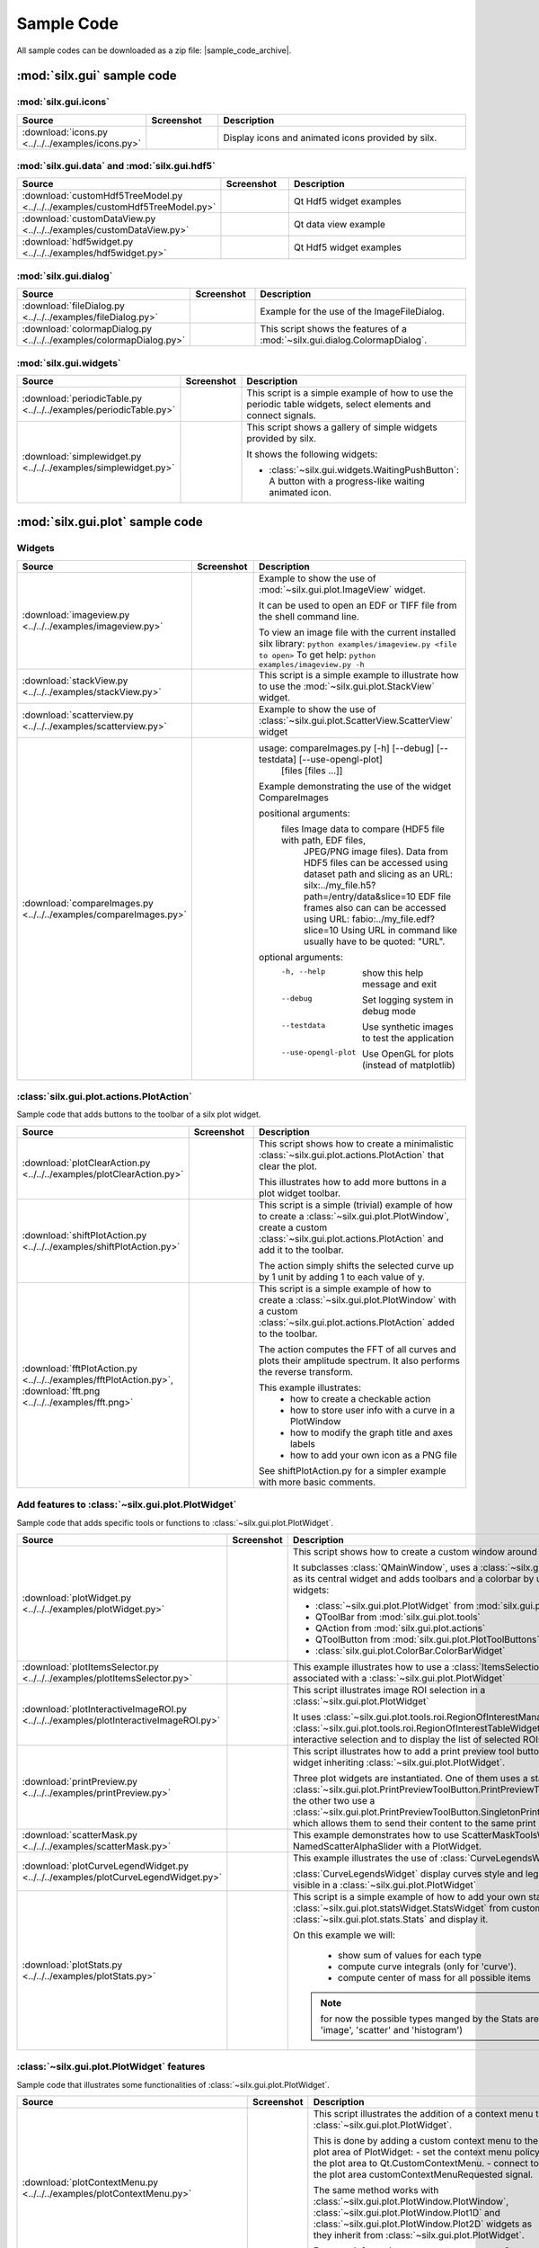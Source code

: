 .. _sample-code:

Sample Code
===========

All sample codes can be downloaded as a zip file: |sample_code_archive|.

.. |sample_code_archive| archive:: ../../../examples/
   :filename: silx_examples.zip
   :basedir: silx_examples
   :filter: *.py *.png

:mod:`silx.gui` sample code
+++++++++++++++++++++++++++

:mod:`silx.gui.icons`
.....................

.. list-table::
   :widths: 1 1 4
   :header-rows: 1

   * - Source
     - Screenshot
     - Description
   * - :download:`icons.py <../../../examples/icons.py>`
     - .. image:: img/icons.png
         :width: 150px
     - Display icons and animated icons provided by silx.

:mod:`silx.gui.data` and :mod:`silx.gui.hdf5`
.............................................

.. list-table::
   :widths: 1 1 4
   :header-rows: 1

   * - Source
     - Screenshot
     - Description
   * - :download:`customHdf5TreeModel.py <../../../examples/customHdf5TreeModel.py>`
     - .. image:: img/customHdf5TreeModel.png
         :width: 150px
     - Qt Hdf5 widget examples
   * - :download:`customDataView.py <../../../examples/customDataView.py>`
     - .. image:: img/customDataView.png
         :width: 150px
     - Qt data view example
   * - :download:`hdf5widget.py <../../../examples/hdf5widget.py>`
     - .. image:: img/hdf5widget.png
         :width: 150px
     - Qt Hdf5 widget examples

:mod:`silx.gui.dialog`
......................

.. list-table::
   :widths: 1 1 4
   :header-rows: 1

   * - Source
     - Screenshot
     - Description
   * - :download:`fileDialog.py <../../../examples/fileDialog.py>`
     - .. image:: img/fileDialog.png
         :width: 150px
     - Example for the use of the ImageFileDialog.
   * - :download:`colormapDialog.py <../../../examples/colormapDialog.py>`
     - .. image:: img/colormapDialog.png
         :width: 150px
     - This script shows the features of a :mod:`~silx.gui.dialog.ColormapDialog`.

:mod:`silx.gui.widgets`
.......................

.. list-table::
   :widths: 1 1 4
   :header-rows: 1

   * - Source
     - Screenshot
     - Description
   * - :download:`periodicTable.py <../../../examples/periodicTable.py>`
     - .. image:: img/periodicTable.png
         :width: 150px
         :align: center
     - This script is a simple example of how to use the periodic table widgets,
       select elements and connect signals.
   * - :download:`simplewidget.py <../../../examples/simplewidget.py>`
     - .. image:: img/simplewidget.png
         :width: 150px
     - This script shows a gallery of simple widgets provided by silx.

       It shows the following widgets:

       - :class:`~silx.gui.widgets.WaitingPushButton`:
         A button with a progress-like waiting animated icon.

:mod:`silx.gui.plot` sample code
++++++++++++++++++++++++++++++++

Widgets
.......

.. list-table::
   :widths: 1 1 4
   :header-rows: 1

   * - Source
     - Screenshot
     - Description
   * - :download:`imageview.py <../../../examples/imageview.py>`
     - .. image:: img/imageview.png
         :width: 150px
     - Example to show the use of :mod:`~silx.gui.plot.ImageView` widget.

       It can be used to open an EDF or TIFF file from the shell command line.

       To view an image file with the current installed silx library:
       ``python examples/imageview.py <file to open>``
       To get help:
       ``python examples/imageview.py -h``
   * - :download:`stackView.py <../../../examples/stackView.py>`
     - .. image:: img/stackView.png
         :width: 150px
     - This script is a simple example to illustrate how to use the
       :mod:`~silx.gui.plot.StackView` widget.
   * - :download:`scatterview.py <../../../examples/scatterview.py>`
     - .. image:: img/scatterview.png
         :width: 150px
     - Example to show the use of :class:`~silx.gui.plot.ScatterView.ScatterView` widget
   * - :download:`compareImages.py <../../../examples/compareImages.py>`
     - .. image:: img/compareImages.png
          :width: 150px
     - usage: compareImages.py [-h] [--debug] [--testdata] [--use-opengl-plot]
                               [files [files ...]]

       Example demonstrating the use of the widget CompareImages

       positional arguments:
         files              Image data to compare (HDF5 file with path, EDF files,
                            JPEG/PNG image files). Data from HDF5 files can be
                            accessed using dataset path and slicing as an URL:
                            silx:../my_file.h5?path=/entry/data&slice=10 EDF file
                            frames also can can be accessed using URL:
                            fabio:../my_file.edf?slice=10 Using URL in command like
                            usually have to be quoted: "URL".

       optional arguments:
         -h, --help         show this help message and exit
         --debug            Set logging system in debug mode
         --testdata         Use synthetic images to test the application
         --use-opengl-plot  Use OpenGL for plots (instead of matplotlib)


:class:`silx.gui.plot.actions.PlotAction`
.........................................

Sample code that adds buttons to the toolbar of a silx plot widget.

.. list-table::
   :widths: 1 1 4
   :header-rows: 1

   * - Source
     - Screenshot
     - Description
   * - :download:`plotClearAction.py <../../../examples/plotClearAction.py>`
     - .. image:: img/plotClearAction.png
         :width: 150px
     - This script shows how to create a minimalistic
       :class:`~silx.gui.plot.actions.PlotAction` that clear the plot.

       This illustrates how to add more buttons in a plot widget toolbar.
   * - :download:`shiftPlotAction.py <../../../examples/shiftPlotAction.py>`
     - .. image:: img/shiftPlotAction.png
         :width: 150px
     - This script is a simple (trivial) example of how to create a :class:`~silx.gui.plot.PlotWindow`,
       create a custom :class:`~silx.gui.plot.actions.PlotAction` and add it to the toolbar.

       The action simply shifts the selected curve up by 1 unit by adding 1 to each
       value of y.
   * - :download:`fftPlotAction.py <../../../examples/fftPlotAction.py>`,
       :download:`fft.png <../../../examples/fft.png>`
     - .. image:: img/fftPlotAction.png
         :width: 150px
     - This script is a simple example of how to create a :class:`~silx.gui.plot.PlotWindow`
       with a custom :class:`~silx.gui.plot.actions.PlotAction` added to the toolbar.

       The action computes the FFT of all curves and plots their amplitude spectrum.
       It also performs the reverse transform.

       This example illustrates:
          - how to create a checkable action
          - how to store user info with a curve in a PlotWindow
          - how to modify the graph title and axes labels
          - how to add your own icon as a PNG file

       See shiftPlotAction.py for a simpler example with more basic comments.

Add features to :class:`~silx.gui.plot.PlotWidget`
..................................................

Sample code that adds specific tools or functions to :class:`~silx.gui.plot.PlotWidget`.

.. list-table::
   :widths: 1 1 4
   :header-rows: 1

   * - Source
     - Screenshot
     - Description
   * - :download:`plotWidget.py <../../../examples/plotWidget.py>`
     - .. image:: img/plotWidget.png
         :width: 150px
     - This script shows how to create a custom window around a PlotWidget.

       It subclasses :class:`QMainWindow`, uses a :class:`~silx.gui.plot.PlotWidget`
       as its central widget and adds toolbars and a colorbar by using pluggable widgets:

       - :class:`~silx.gui.plot.PlotWidget` from :mod:`silx.gui.plot`
       - QToolBar from :mod:`silx.gui.plot.tools`
       - QAction from :mod:`silx.gui.plot.actions`
       - QToolButton from :mod:`silx.gui.plot.PlotToolButtons`
       - :class:`silx.gui.plot.ColorBar.ColorBarWidget`
   * - :download:`plotItemsSelector.py <../../../examples/plotItemsSelector.py>`
     - .. image:: img/plotItemsSelector.png
         :width: 150px
     - This example illustrates how to use a :class:`ItemsSelectionDialog` widget
       associated with a :class:`~silx.gui.plot.PlotWidget`
   * - :download:`plotInteractiveImageROI.py <../../../examples/plotInteractiveImageROI.py>`
     - .. image:: img/plotInteractiveImageROI.png
         :width: 150px
     - This script illustrates image ROI selection in a :class:`~silx.gui.plot.PlotWidget`

       It uses :class:`~silx.gui.plot.tools.roi.RegionOfInterestManager` and
       :class:`~silx.gui.plot.tools.roi.RegionOfInterestTableWidget` to handle the
       interactive selection and to display the list of selected ROIs.
   * - :download:`printPreview.py <../../../examples/printPreview.py>`
     - .. image:: img/printPreview.png
         :width: 150px
     - This script illustrates how to add a print preview tool button to any plot
       widget inheriting :class:`~silx.gui.plot.PlotWidget`.

       Three plot widgets are instantiated. One of them uses a standalone
       :class:`~silx.gui.plot.PrintPreviewToolButton.PrintPreviewToolButton`,
       while the other two use a
       :class:`~silx.gui.plot.PrintPreviewToolButton.SingletonPrintPreviewToolButton`
       which allows them to send their content to the same print preview page.
   * - :download:`scatterMask.py <../../../examples/scatterMask.py>`
     - .. image:: img/scatterMask.png
         :width: 150px
     - This example demonstrates how to use ScatterMaskToolsWidget
       and NamedScatterAlphaSlider with a PlotWidget.
   * - :download:`plotCurveLegendWidget.py <../../../examples/plotCurveLegendWidget.py>`
     - .. image:: img/plotCurveLegendWidget.png
         :width: 150px
     - This example illustrates the use of :class:`CurveLegendsWidget`.

       :class:`CurveLegendsWidget` display curves style and legend currently visible
       in a :class:`~silx.gui.plot.PlotWidget`
   * - :download:`plotStats.py <../../../examples/plotStats.py>`
     - .. image:: img/plotStats.png
         :width: 150px
     - This script is a simple example of how to add your own statistic to a
       :class:`~silx.gui.plot.statsWidget.StatsWidget` from customs
       :class:`~silx.gui.plot.stats.Stats` and display it.

       On this example we will:

          - show sum of values for each type
          - compute curve integrals (only for 'curve').
          - compute center of mass for all possible items

       .. note:: for now the possible types manged by the Stats are ('curve', 'image',
                 'scatter' and 'histogram')

:class:`~silx.gui.plot.PlotWidget` features
...........................................

Sample code that illustrates some functionalities of :class:`~silx.gui.plot.PlotWidget`.

.. list-table::
   :widths: 1 1 4
   :header-rows: 1

   * - Source
     - Screenshot
     - Description
   * - :download:`plotContextMenu.py <../../../examples/plotContextMenu.py>`
     - .. image:: img/plotContextMenu.png
         :width: 150px
     - This script illustrates the addition of a context menu to a
       :class:`~silx.gui.plot.PlotWidget`.

       This is done by adding a custom context menu to the plot area of PlotWidget:
       - set the context menu policy of the plot area to Qt.CustomContextMenu.
       - connect to the plot area customContextMenuRequested signal.

       The same method works with :class:`~silx.gui.plot.PlotWindow.PlotWindow`,
       :class:`~silx.gui.plot.PlotWindow.Plot1D` and
       :class:`~silx.gui.plot.PlotWindow.Plot2D` widgets as they
       inherit from :class:`~silx.gui.plot.PlotWidget`.

       For more information on context menus, see Qt documentation.
   * - :download:`plotLimits.py <../../../examples/plotLimits.py>`
     - .. image:: img/plotLimits.png
         :width: 150px
     - This script is an example to illustrate how to use axis synchronization
       tool.
   * - :download:`plotUpdateCurveFromThread.py <../../../examples/plotUpdateCurveFromThread.py>`
     - .. image:: img/plotUpdateCurveFromThread.png
         :width: 150px
     - This script illustrates the update of a :mod:`silx.gui.plot` widget from a thread.

       The problem is that plot and GUI methods should be called from the main thread.
       To safely update the plot from another thread, one need to execute the update
       asynchronously in the main thread.
       In this example, this is achieved with
       :func:`~silx.gui.utils.concurrent.submitToQtMainThread`.

       In this example a thread calls submitToQtMainThread to update the curve
       of a plot.
   * - :download:`plotUpdateImageFromThread.py <../../../examples/plotUpdateImageFromThread.py>`
     - .. image:: img/plotUpdateImageFromThread.png
         :width: 150px
     - This script illustrates the update of a :mod:`silx.gui.plot` widget from a thread.

       The problem is that plot and GUI methods should be called from the main thread.
       To safely update the plot from another thread, one need to execute the update
       asynchronously in the main thread.
       In this example, this is achieved with
       :func:`~silx.gui.utils.concurrent.submitToQtMainThread`.

       In this example a thread calls submitToQtMainThread to update the curve
       of a plot.
   * - :download:`syncaxis.py <../../../examples/syncaxis.py>`
     - .. image:: img/syncaxis.png
         :width: 150px
     - This script is an example to illustrate how to use axis synchronization
       tool.
   * - :download:`compositeline.py <../../../examples/compositeline.py>`
     - .. image:: img/compositeline.png
         :width: 150px
     - Example to show the use of markers to draw head and tail of lines.
   * - :download:`dropZones.py <../../../examples/dropZones.py>`
     - .. image:: img/dropZones.png
         :width: 150px
     - Example of drop zone supporting application/x-silx-uri
   * - :download:`exampleBaseline.py <../../../examples/exampleBaseline.py>`
     - .. image:: img/exampleBaseline.png
         :width: 150px
     - This example illustrates some usage possible with the baseline parameter
   * - :download:`syncPlotLocation.py <../../../examples/syncPlotLocation.py>`
     - .. image:: img/syncPlotLocation.png
         :width: 150px
     - This script is an example to illustrate how to use axis synchronization
       tool.


.. _plot3d-sample-code:

:mod:`silx.gui.plot3d` sample code
++++++++++++++++++++++++++++++++++

.. list-table::
   :widths: 1 1 4
   :header-rows: 1

   * - Source
     - Screenshot
     - Description
   * - :download:`plot3dSceneWindow.py <../../../examples/plot3dSceneWindow.py>`
     - .. image:: img/plot3dSceneWindow.png
         :width: 150px
     - This script displays the different items of :class:`~silx.gui.plot3d.SceneWindow`.

       It shows the different visualizations of :class:`~silx.gui.plot3d.SceneWindow`
       and :class:`~silx.gui.plot3d.SceneWidget`.
       It illustrates the API to set those items.

       It features:

       - 2D images: data and RGBA images
       - 2D scatter data, displayed either as markers, wireframe or surface.
       - 3D scatter plot
       - 3D scalar field with iso-surface and cutting plane.
       - A clipping plane.
   * - :download:`plot3dUpdateScatterFromThread.py <../../../examples/plot3dUpdateScatterFromThread.py>`
     - .. image:: img/plot3dUpdateScatterFromThread.png
         :width: 150px
     - This script illustrates the update of a
       :class:`~silx.gui.plot3d.SceneWindow.SceneWindow` widget from a thread.

       The problem is that GUI methods should be called from the main thread.
       To safely update the scene from another thread, one need to execute the update
       asynchronously in the main thread.
       In this example, this is achieved with
       :func:`~silx.gui.utils.concurrent.submitToQtMainThread`.

       In this example a thread calls submitToQtMainThread to append data to a 3D scatter.
   * - :download:`plot3dContextMenu.py <../../../examples/plot3dContextMenu.py>`
     - .. image:: img/plot3dContextMenu.png
         :width: 150px
     - This script adds a context menu to a :class:`silx.gui.plot3d.ScalarFieldView`.

       This is done by adding a custom context menu to the :class:`Plot3DWidget`:

       - set the context menu policy to Qt.CustomContextMenu.
       - connect to the customContextMenuRequested signal.

       For more information on context menus, see Qt documentation.
   * - :download:`viewer3DVolume.py <../../../examples/viewer3DVolume.py>`
     - .. image:: img/viewer3DVolume.png
         :width: 150px
     - This script illustrates the use of :class:`silx.gui.plot3d.ScalarFieldView`.

       It loads a 3D scalar data set from a file and displays iso-surfaces and
       an interactive cutting plane.
       It can also be started without providing a file.


:mod:`silx.io` sample code
++++++++++++++++++++++++++

.. list-table::
   :widths: 1 1 4
   :header-rows: 1

   * - Source
     - Screenshot
     - Description
   * - :download:`writetoh5.py <../../../examples/writetoh5.py>`
     -
     - This script is an example of how to use the :mod:`silx.io.convert` module.
       See the following tutorial for more information: :doc:`../Tutorials/convert`


:mod:`silx.image` sample code
+++++++++++++++++++++++++++++

.. list-table::
   :widths: 1 1 4
   :header-rows: 1

   * - Source
     - Screenshot
     - Description
   * - :download:`findContours.py <../../../examples/findContours.py>`
     - .. image:: img/findContours.png
         :width: 150px
     - Find contours examples

       .. note:: This module has an optional dependency with sci-kit image library.
          You might need to install it if you don't already have it.

:mod:`silx.app` sample code
+++++++++++++++++++++++++++

.. list-table::
   :widths: 1 1 4
   :header-rows: 1

   * - Source
     - Screenshot
     - Description
   * - :download:`customSilxView.py <../../../examples/customSilxView.py>`
     - .. image:: img/customSilxView.png
         :width: 150px
     - Sample code illustrating how to custom silx view into another application.
